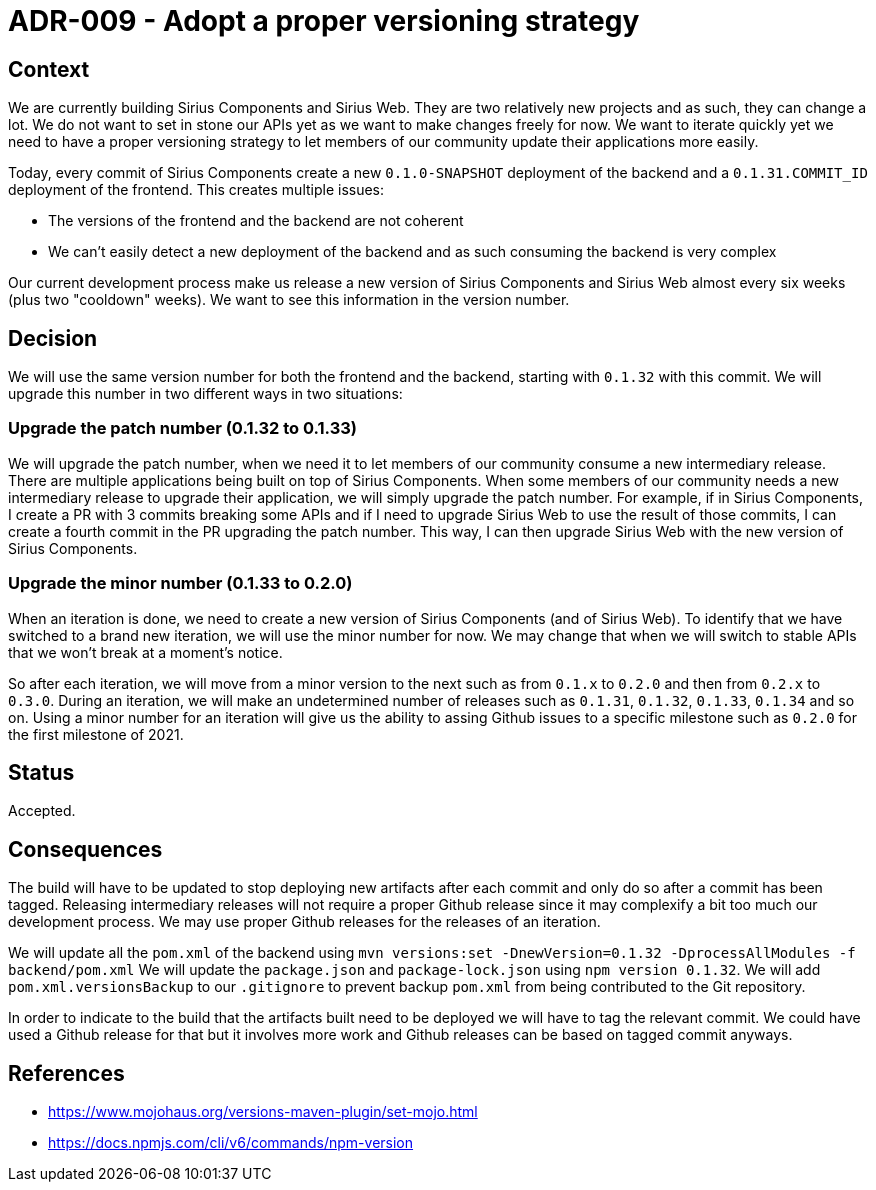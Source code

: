 = ADR-009 - Adopt a proper versioning strategy

== Context

We are currently building Sirius Components and Sirius Web.
They are two relatively new projects and as such, they can change a lot.
We do not want to set in stone our APIs yet as we want to make changes freely for now.
We want to iterate quickly yet we need to have a proper versioning strategy to let members of our community update their applications more easily.

Today, every commit of Sirius Components create a new `0.1.0-SNAPSHOT` deployment of the backend and a `0.1.31.COMMIT_ID` deployment of the frontend.
This creates multiple issues:

- The versions of the frontend and the backend are not coherent
- We can't easily detect a new deployment of the backend and as such consuming the backend is very complex

Our current development process make us release a new version of Sirius Components and Sirius Web almost every six weeks (plus two "cooldown" weeks).
We want to see this information in the version number.


== Decision

We will use the same version number for both the frontend and the backend, starting with `0.1.32` with this commit.
We will upgrade this number in two different ways in two situations:


=== Upgrade the patch number (0.1.32 to 0.1.33)

We will upgrade the patch number, when we need it to let members of our community consume a new intermediary release.
There are multiple applications being built on top of Sirius Components.
When some members of our community needs a new intermediary release to upgrade their application, we will simply upgrade the patch number.
For example, if in Sirius Components, I create a PR with 3 commits breaking some APIs and if I need to upgrade Sirius Web to use the result of those commits, I can create a fourth commit in the PR upgrading the patch number.
This way, I can then upgrade Sirius Web with the new version of Sirius Components.


=== Upgrade the minor number (0.1.33 to 0.2.0)

When an iteration is done, we need to create a new version of Sirius Components (and of Sirius Web).
To identify that we have switched to a brand new iteration, we will use the minor number for now.
We may change that when we will switch to stable APIs that we won't break at a moment's notice.

So after each iteration, we will move from a minor version to the next such as from `0.1.x` to `0.2.0` and then from `0.2.x` to `0.3.0`.
During an iteration, we will make an undetermined number of releases such as `0.1.31`, `0.1.32`, `0.1.33`, `0.1.34` and so on.
Using a minor number for an iteration will give us the ability to assing Github issues to a specific milestone such as `0.2.0` for the first milestone of 2021.


== Status

Accepted.


== Consequences

The build will have to be updated to stop deploying new artifacts after each commit and only do so after a commit has been tagged.
Releasing intermediary releases will not require a proper Github release since it may complexify a bit too much our development process.
We may use proper Github releases for the releases of an iteration.

We will update all the `pom.xml` of the backend using `mvn versions:set -DnewVersion=0.1.32 -DprocessAllModules -f backend/pom.xml`
We will update the `package.json` and `package-lock.json` using `npm version 0.1.32`.
We will add `pom.xml.versionsBackup` to our `.gitignore` to prevent backup `pom.xml` from being contributed to the Git repository.

In order to indicate to the build that the artifacts built need to be deployed we will have to tag the relevant commit.
We could have used a Github release for that but it involves more work and Github releases can be based on tagged commit anyways.

== References

- https://www.mojohaus.org/versions-maven-plugin/set-mojo.html
- https://docs.npmjs.com/cli/v6/commands/npm-version
